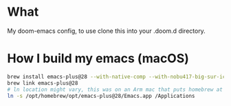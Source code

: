 * What

My doom-emacs config, to use clone this into your .doom.d directory.

* How I build my emacs (macOS)

#+begin_src bash
brew install emacs-plus@28 --with-native-comp --with-nobu417-big-sur-icon --with-xwidgets
brew link emacs-plus@28
# ln location might vary, this was on an Arm mac that puts homebrew at /opt
ln -s /opt/homebrew/opt/emacs-plus@28/Emacs.app /Applications
#+end_src
